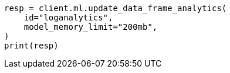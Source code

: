 // This file is autogenerated, DO NOT EDIT
// ml/df-analytics/apis/update-dfanalytics.asciidoc:92

[source, python]
----
resp = client.ml.update_data_frame_analytics(
    id="loganalytics",
    model_memory_limit="200mb",
)
print(resp)
----
